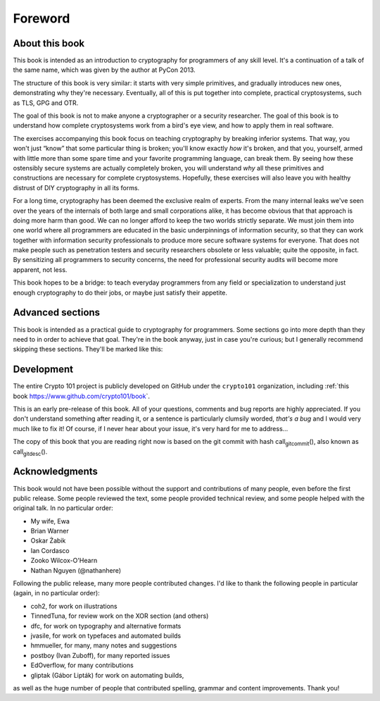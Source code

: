 Foreword
========

About this book
---------------

.. raw:: latex

   \begin{quotation}
   Lots of people working in cryptography have no deep concern with real
   application issues. They are trying to discover things clever enough to write
   papers about.
   \sourceatright{Whitfield Diffie}
   \end{quotation}

This book is intended as an introduction to cryptography for programmers
of any skill level. It's a continuation of a talk of the same name,
which was given by the author at PyCon 2013.

The structure of this book is very similar: it starts with very simple
primitives, and gradually introduces new ones, demonstrating why they're
necessary. Eventually, all of this is put together into complete,
practical cryptosystems, such as TLS, GPG and OTR.

The goal of this book is not to make anyone a cryptographer or a
security researcher. The goal of this book is to understand how complete
cryptosystems work from a bird's eye view, and how to apply them in real
software.

The exercises accompanying this book focus on teaching cryptography by
breaking inferior systems. That way, you won't just “know” that some
particular thing is broken; you'll know exactly *how* it's broken, and
that you, yourself, armed with little more than some spare time and your
favorite programming language, can break them. By seeing how these
ostensibly secure systems are actually completely broken, you will
understand *why* all these primitives and constructions are necessary
for complete cryptosystems. Hopefully, these exercises will also leave
you with healthy distrust of DIY cryptography in all its forms.

For a long time, cryptography has been deemed the exclusive realm of
experts. From the many internal leaks we've seen over the years of the
internals of both large and small corporations alike, it has become
obvious that that approach is doing more harm than good. We can no
longer afford to keep the two worlds strictly separate. We must join
them into one world where all programmers are educated in the basic
underpinnings of information security, so that they can work together
with information security professionals to produce more secure software
systems for everyone. That does not make people such as penetration
testers and security researchers obsolete or less valuable; quite the
opposite, in fact. By sensitizing all programmers to security concerns,
the need for professional security audits will become more apparent, not
less.

This book hopes to be a bridge: to teach everyday programmers from any
field or specialization to understand just enough cryptography to do
their jobs, or maybe just satisfy their appetite.

Advanced sections
-----------------

This book is intended as a practical guide to cryptography for
programmers. Some sections go into more depth than they need to in order
to achieve that goal. They're in the book anyway, just in case you're
curious; but I generally recommend skipping these sections. They'll be
marked like this:

.. raw:: latex

   \advanced

Development
-----------

The entire Crypto 101 project is publicly developed on GitHub under the
``crypto101`` organization, including :ref:`this book
https://www.github.com/crypto101/book\ \`.

This is an early pre-release of this book. All of your questions,
comments and bug reports are highly appreciated. If you don't understand
something after reading it, or a sentence is particularly clumsily
worded, *that's a bug* and I would very much like to fix it! Of course,
if I never hear about your issue, it's very hard for me to address…

The copy of this book that you are reading right now is based on the git
commit with hash call\ :sub:`gitcommit`\ (), also known as
call\ :sub:`gitdesc`\ ().

Acknowledgments
---------------

This book would not have been possible without the support and
contributions of many people, even before the first public release. Some
people reviewed the text, some people provided technical review, and
some people helped with the original talk. In no particular order:

-  My wife, Ewa
-  Brian Warner
-  Oskar Żabik
-  Ian Cordasco
-  Zooko Wilcox-O'Hearn
-  Nathan Nguyen (@nathanhere)

Following the public release, many more people contributed changes. I'd
like to thank the following people in particular (again, in no
particular order):

-  coh2, for work on illustrations
-  TinnedTuna, for review work on the XOR section (and others)
-  dfc, for work on typography and alternative formats
-  jvasile, for work on typefaces and automated builds
-  hmmueller, for many, many notes and suggestions
-  postboy (Ivan Zuboff), for many reported issues
-  EdOverflow, for many contributions
-  gliptak (Gábor Lipták) for work on automating builds,

as well as the huge number of people that contributed spelling, grammar
and content improvements. Thank you!
